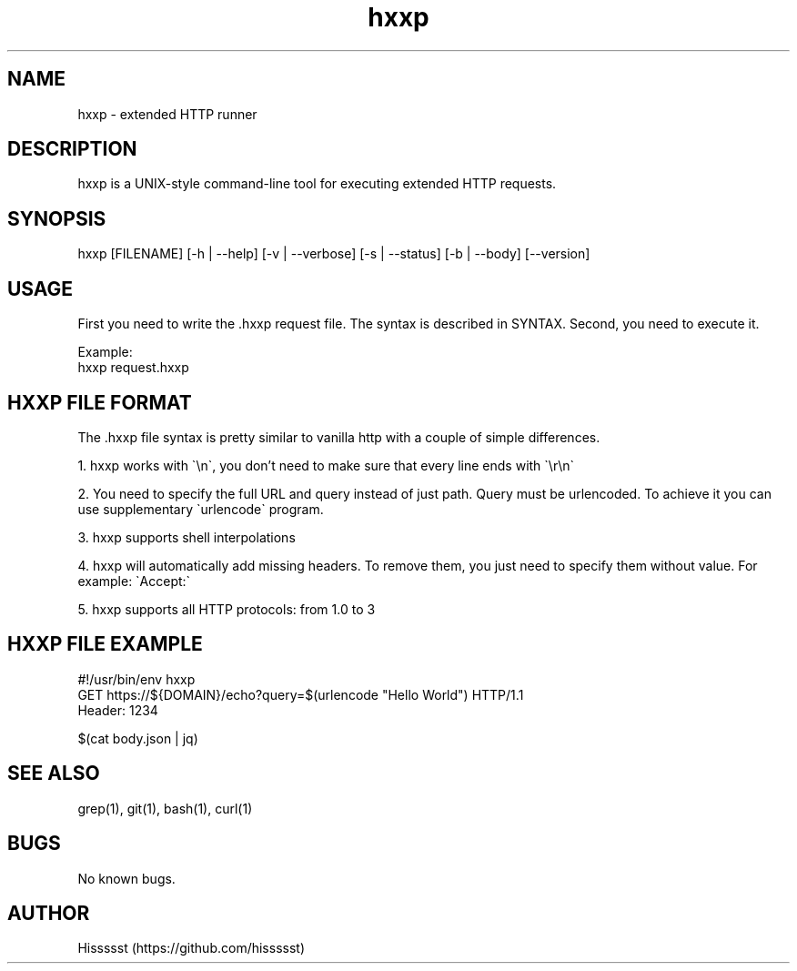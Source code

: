 .\" Manpage for hxxp.
.\" Contact https://github.com/hissssst to correct errors or typos.
.TH hxxp 1 "30 April 2025" "1.0" "User Commands"
.SH NAME
hxxp \- extended HTTP runner
.SH DESCRIPTION
hxxp is a UNIX-style command-line tool for executing extended HTTP requests.
.SH SYNOPSIS
hxxp [FILENAME] [-h | --help] [-v | --verbose] [-s | --status] [-b | --body] [--version]
.SH USAGE
First you need to write the .hxxp request file. The syntax is described in SYNTAX. Second, you need to execute it.

Example:
.nf
hxxp request.hxxp
.fi

.SH HXXP FILE FORMAT

The .hxxp file syntax is pretty similar to vanilla http with a couple of simple differences.

1. hxxp works with \`\\n\`, you don't need to make sure that every line ends with \`\\r\\n\`

2. You need to specify the full URL and query instead of just path. Query must be urlencoded.
To achieve it you can use supplementary \`urlencode\` program.

3. hxxp supports shell interpolations

4. hxxp will automatically add missing headers. To remove them, you just need to specify them without value.
For example: \`Accept:\`

5. hxxp supports all HTTP protocols: from 1.0 to 3

.SH HXXP FILE EXAMPLE

#!/usr/bin/env hxxp
.nf
GET https://${DOMAIN}/echo?query=$(urlencode "Hello World") HTTP/1.1
.fi
.nf
Header: 1234
.fi
.nf

.fi
.ni
$(cat body.json | jq)
.fi


.SH SEE ALSO
grep(1), git(1), bash(1), curl(1)
.SH BUGS
No known bugs.
.SH AUTHOR
Hissssst (https://github.com/hissssst)
